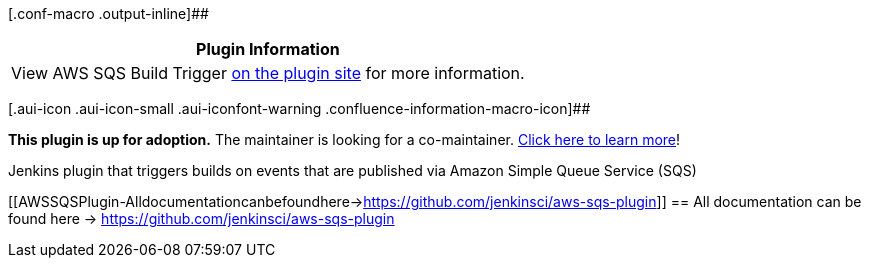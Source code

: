[.conf-macro .output-inline]##

[cols="",options="header",]
|===
|Plugin Information
|View AWS SQS Build Trigger https://plugins.jenkins.io/aws-sqs[on the
plugin site] for more information.
|===

[.aui-icon .aui-icon-small .aui-iconfont-warning .confluence-information-macro-icon]##

*This plugin is up for adoption.* The maintainer is looking for a
co-maintainer.
https://wiki.jenkins-ci.org/display/JENKINS/Adopt+a+Plugin[Click here to
learn more]!

Jenkins plugin that triggers builds on events that are published via
Amazon Simple Queue Service (SQS)

[[AWSSQSPlugin-Alldocumentationcanbefoundhere->https://github.com/jenkinsci/aws-sqs-plugin]]
== All documentation can be found here -> https://github.com/jenkinsci/aws-sqs-plugin
